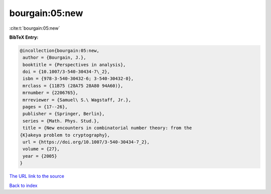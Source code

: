bourgain:05:new
===============

:cite:t:`bourgain:05:new`

**BibTeX Entry:**

.. code-block:: bibtex

   @incollection{bourgain:05:new,
    author = {Bourgain, J.},
    booktitle = {Perspectives in analysis},
    doi = {10.1007/3-540-30434-7\_2},
    isbn = {978-3-540-30432-6; 3-540-30432-0},
    mrclass = {11B75 (28A75 28A80 94A60)},
    mrnumber = {2206765},
    mrreviewer = {Samuel\ S.\ Wagstaff, Jr.},
    pages = {17--26},
    publisher = {Springer, Berlin},
    series = {Math. Phys. Stud.},
    title = {New encounters in combinatorial number theory: from the
   {K}akeya problem to cryptography},
    url = {https://doi.org/10.1007/3-540-30434-7_2},
    volume = {27},
    year = {2005}
   }

`The URL link to the source <ttps://doi.org/10.1007/3-540-30434-7_2}>`__


`Back to index <../By-Cite-Keys.html>`__
